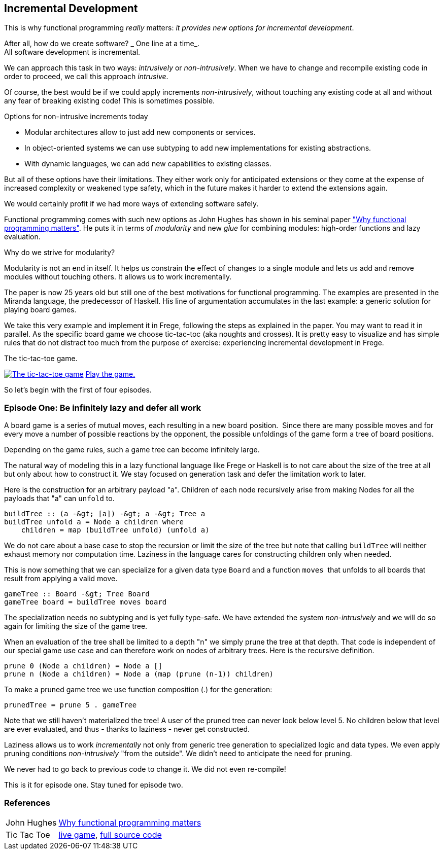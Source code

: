 [[incremental_episode1]]
== Incremental Development

This is why functional programming _really_ matters:
_it provides new options for incremental development_.

After all, how do we create software? _ One line at a time_. +
All software development is incremental.

We can approach this task in two ways: _intrusively_ or _non-intrusively_.
When we have to change and recompile existing code in order to proceed, we call this approach _intrusive_.

Of course, the best would be if we could apply increments _non-intrusively_, without touching any existing code at all
and without any fear of breaking existing code!
This is sometimes possible.

.Options for non-intrusive increments today
* Modular architectures allow to just add new components or services.
* In object-oriented systems we can use subtyping to add new implementations for existing abstractions.
* With dynamic languages, we can add new capabilities to existing classes.

But all of these options have their limitations.
They either work only for anticipated extensions or they come at the expense of increased complexity
or weakened type safety, which in the future makes it harder to extend the extensions again.

We would certainly profit if we had more ways of extending software safely.

Functional programming comes with such new options as John Hughes has shown in his seminal paper
http://www.cs.kent.ac.uk/people/staff/dat/miranda/whyfp90.pdf["Why functional programming matters"].
He puts it in terms of _modularity_ and new _glue_ for combining modules: high-order functions and lazy evaluation.

.Why do we strive for modularity?
****
Modularity is not an end in itself. It helps us constrain the effect of changes to a single module and lets us add and
remove modules without touching others. It allows us to work incrementally.
****

The paper is now 25 years old but still one of the best motivations for functional programming.
The examples are presented in the Miranda language, the predecessor of Haskell.
His line of argumentation accumulates in the last example: a generic solution for playing board games.

We take this very example and implement it in Frege, following the steps as explained in the paper.
You may want to read it in parallel.
As the specific board game we choose tic-tac-toc (aka noughts and crosses). It is pretty easy to visualize and
has simple rules that do not distract too much from the purpose of exercise:
experiencing incremental development in Frege.

.The tic-tac-toe game.
image:tictactoe.png["The tic-tac-toe game", link="tictactoe.png"]
https://klondike.canoo.com/tictactoe/game[Play the game.]

So let's begin with the first of four episodes.

=== Episode One: Be infinitely lazy and defer all work

A board game is a series of mutual moves, each resulting in a new board position. 
Since there are many possible moves and for every move a number of possible reactions by the opponent,
the possible unfoldings of the game form a tree of board positions.

Depending on the game rules, such a game tree can become infinitely large.

The natural way of modeling this in a lazy functional language like Frege or Haskell is to not care
about the size of the tree at all but only about how to construct it.
We stay focused on generation task and defer the limitation work to later.

Here is the construction for an arbitrary payload "a".
Children of each node recursively arise from making Nodes for all the payloads that "a" can `unfold` to.
[source, frege]
----
buildTree :: (a -&gt; [a]) -&gt; a -&gt; Tree a
buildTree unfold a = Node a children where 
    children = map (buildTree unfold) (unfold a)  
----

We do not care about a base case to stop the recursion or limit the size of the tree
but note that calling `buildTree` will neither exhaust memory nor computation time.
Laziness in the language cares for constructing children only when needed.

This is now something that we can specialize for a given data type `Board` and a function `moves` 
that unfolds to all boards that result from applying a valid move.
[source, frege]
----
gameTree :: Board -&gt; Tree Board
gameTree board = buildTree moves board
----

The specialization needs no subtyping and is yet fully type-safe.
We have extended the system _non-intrusively_ and we will do so again for limiting the size of the game tree.

When an evaluation of the tree shall be limited to a depth "n" we simply prune the tree at that depth.
That code is independent of our special game use case and can therefore work on nodes of arbitrary trees.
Here is the recursive definition.
[source, frege]
----
prune 0 (Node a children) = Node a []
prune n (Node a children) = Node a (map (prune (n-1)) children)
----

To make a pruned game tree we use function composition (.) for the generation:
[source, frege]
----
prunedTree = prune 5 . gameTree
----

Note that we still haven't materialized the tree!
A user of the pruned tree can never look below level 5.
No children below that level are ever evaluated, and thus - thanks to laziness - never get constructed.

Laziness allows us to work _incrementally_ not only from generic tree generation to specialized logic and data types.
We even apply pruning conditions _non-intrusively_ "from the outside". We didn't need to anticipate the need for pruning.

We never had to go back to previous code to change it. We did not even re-compile!

This is it for episode one. Stay tuned for episode two.

=== References
[horizontal]
John Hughes::
http://www.cs.kent.ac.uk/people/staff/dat/miranda/whyfp90.pdf[Why functional programming matters]

Tic Tac Toe::
https://klondike.canoo.com/tictactoe/game[live game],
https://github.com/Dierk/fregePluginApp/blob/game_only/src/frege/fregepluginapp/Minimax.fr[full source code]